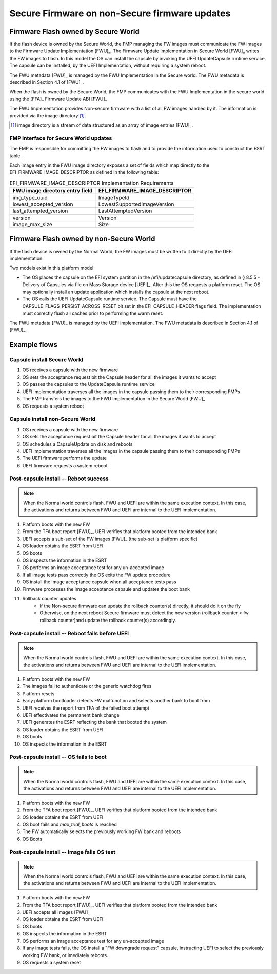 .. SPDX-License-Identifier: CC-BY-SA-4.0

**********************************************
Secure Firmware on non-Secure firmware updates
**********************************************

Firmware Flash owned by Secure World
====================================

If the flash device is owned by the Secure World, the FMP managing the FW
images must communicate the FW images to the Firmware Update Implementation
[FWU]_.
The Firmware Update
Implementation in Secure World [FWU]_ writes the FW images to flash.
In this model the OS can install the
capsule by invoking the UEFI UpdateCapsule runtime service. The capsule can
be installed, by the UEFI Implementation, without requiring a system reboot.

The FWU metadata [FWU]_ is managed by the FWU Implementation in the Secure world.
The FWU metadata is described in Section 4.1 of [FWU]_.

When the flash is owned by the Secure World, the FMP communicates with the FWU Implementation
in the secure world using the [FFA]_ Firmware Update ABI [FWU]_

The FWU Implementation provides Non-secure firmware with a list of all FW images handled by it.  The information
is provided via the image directory [#FFANote]_.

.. [#FFANote] image directory is a stream of data structured as an array of image entries [FWU]_.

FMP interface for Secure World updates
---------------------------------------
The FMP is responsible for committing the FW images to flash and to provide the information used to
construct the ESRT table.

Each image entry in the FWU image directory exposes a set of fields which map directly to the
EFI_FIRMWARE_IMAGE_DESCRIPTOR as defined in the following table:

.. table:: EFI_FIRMWARE_IMAGE_DESCRIPTOR Implementation Requirements

   =============================== =============================
   FWU image directory entry field EFI_FIRMWARE_IMAGE_DESCRIPTOR
   =============================== =============================
   img_type_uuid                   ImageTypeId
   lowest_accepted_version         LowestSupportedImageVersion
   last_attempted_version          LastAttemptedVersion
   version                         Version
   image_max_size                  Size
   =============================== =============================

Firmware Flash owned by non-Secure World
========================================

If the flash device is owned by the Normal World, the FW images must be written to it directly by
the UEFI implementation.

Two models exist in this platform model:

- The OS places the capsule on the EFI system partition in the /efi/updatecapsule directory, as
  defined in § 8.5.5 - Delivery of Capsules via file on Mass Storage device [UEFI]_. After this
  the OS requests a platform reset.  The OS may optionally install an update application which
  installs the capsule at the next reboot.

- The OS calls the UEFI UpdateCapsule runtime service. The Capsule must have the
  CAPSULE_FLAGS_PERSIST_ACROSS_RESET bit set in the EFI_CAPSULE_HEADER flags field.
  The implementation must correctly flush all caches prior to performing the warm reset.

The FWU metadata [FWU]_ is managed by the UEFI implementation.
The FWU metadata is described in Section 4.1 of [FWU]_.

Example flows
=============


Capsule install Secure World
----------------------------

.. uml::

  skinparam sequenceMessageAlign center
  participant "TF-A" as TFA #CE5756
  participant FWU #6b8724
  participant UEFI #0093a6
  participant OS #7773cf

  activate OS
  OS -> OS : set ACCEPTANCE_REQUEST on intended capsules
  OS -> UEFI ++: call CapsuleUpdate()
  UEFI -> FWU ++: transfer FW blobs
  FWU -> UEFI --
  UEFI -> OS --
  OS -> UEFI ++: call ResetSystem()
  UEFI -> TFA: PSCI_SYSTEM_RESET

#. OS receives a capsule with the new firmware
#. OS sets the acceptance request bit the Capsule header for all the images it wants to accept
#. OS passes the capsules to the UpdateCapsule runtime service
#. UEFI implementation traverses all the images in the capsule passing them to their corresponding FMPs
#. The FMP transfers the images to the FWU Implementation in the Secure World [FWU]_
#. OS requests a system reboot

Capsule install non-Secure World
--------------------------------

.. uml::

  skinparam sequenceMessageAlign center
  participant "TF-A" as TFA #CE5756
  participant "FWU in EFI" as FWU #6b8724
  participant UEFI #0093a6
  participant OS #7773cf

  activate OS
  OS -> OS : set ACCEPTANCE_REQUEST on intended capsules
  OS -> UEFI: Schedule CapsuleUpdate() on reboot
  OS -> UEFI ++: Call ResetSystem()
  UEFI -> TFA: PSCI_SYSTEM_RESET
  deactivate UEFI
  TFA -> UEFI ++:
  UEFI -> FWU: Perform FW update

  UEFI -> TFA: PSCI_SYSTEM_RESET

#. OS receives a capsule with the new firmware
#. OS sets the acceptance request bit the Capsule header for all the images it wants to accept
#. OS schedules a CapsuleUpdate on disk and reboots
#. UEFI implementation traverses all the images in the capsule passing them to their corresponding FMPs
#. The UEFI firmware performs the update
#. UEFI firmware requests a system reboot

Post-capsule install -- Reboot success
--------------------------------------

.. note:: When the Normal world controls flash, FWU and UEFI are within the same \
   execution context.  In this case, the activations and returns between FWU and \
   UEFI are internal to the UEFI implementation.

.. uml::

  skinparam sequenceMessageAlign center
  participant "TF-A" as TFA #CE5756
  participant FWU #6b8724
  participant UEFI #0093a6
  participant OS #7773cf

  activate TFA
  TFA -> UEFI -- : platform boot
  activate UEFI

  loop over FW images accepted by UEFI
  UEFI -> FWU ++ : image accept
  FWU -> UEFI -- :
  end loop

  UEFI --> OS : ESRT
  UEFI -> OS --: OS boot
  activate OS

  loop over all un-accepted images in ESRT
  OS -> OS : execute image acceptance test if one exists

  OS -> UEFI ++ : Update Capsule hollow image accept
  UEFI -> FWU ++ : image accept
  FWU -> UEFI --
  UEFI -> OS --

  end loop

#. Platform boots with the new FW
#. From the TFA boot report [FWU]_, UEFI verifies that platform booted from the intended bank
#. UEFI accepts a sub-set of the FW images [FWU]_ (the sub-set is platform specific)
#. OS loader obtains the ESRT from UEFI
#. OS boots
#. OS inspects the information in the ESRT
#. OS performs an image acceptance test for any un-accepted image
#. If all image tests pass correctly the OS exits the FW update procedure
#. OS install the image acceptance capsule when all acceptance tests pass
#. Firmware processes the image acceptance capsule and updates the boot bank
#. Rollback counter updates
    * If the Non-secure firmware can update the rollback counter(s) directly, it should do it on the fly
    * Otherwise, on the next reboot Secure firmware must detect the new version
      (rollback counter < fw rollback counter)and update the rollback counter(s) accordingly.

Post-capsule install -- Reboot fails before UEFI
------------------------------------------------

.. note:: When the Normal world controls flash, FWU and UEFI are within the same \
   execution context.  In this case, the activations and returns between FWU and \
   UEFI are internal to the UEFI implementation.

.. uml::

  skinparam sequenceMessageAlign center
  participant "TF-A" as TFA #CE5756
  participant FWU #6b8724
  participant UEFI #0093a6
  participant OS #7773cf

  activate TFA
  TFA ->x UEFI : platform attempt boot
  note over TFA : img auth fails or GWD fire
  note over TFA : TFA selects a known good bank to boot

  TFA -> UEFI -- : platform boot

  activate UEFI

  UEFI -> FWU ++ : change active bank to boot bank
  FWU -> UEFI -- :

  UEFI --> OS : ESRT
  UEFI -> OS --: OS boot
  activate OS

#. Platform boots with the new FW
#. The images fail to authenticate or the generic watchdog fires
#. Platform resets
#. Early platform bootloader detects FW malfunction and selects another bank to boot from
#. UEFI receives the report from TFA of the failed boot attempt
#. UEFI effectivates the permanent bank change
#. UEFI generates the ESRT reflecting the bank that booted the system
#. OS loader obtains the ESRT from UEFI
#. OS boots
#. OS inspects the information in the ESRT

Post-capsule install -- OS fails to boot
----------------------------------------

.. note:: When the Normal world controls flash, FWU and UEFI are within the same \
   execution context.  In this case, the activations and returns between FWU and \
   UEFI are internal to the UEFI implementation.

.. uml::
  skinparam sequenceMessageAlign center
  participant "TF-A" as TFA #CE5756
  participant FWU #6b8724
  participant UEFI #0093a6
  participant OS #7773cf

  activate TFA
  TFA -> UEFI -- : platform boot with trial firmware
  activate UEFI

  UEFI --> OS : ESRT
  UEFI -> OS --: OS boot!

  activate OS
  loop *max_trial_boots* failed boot attempts
  note over OS: OS boot failed!
  end loop

  UEFI -> FWU ++: set previously working bank as active
  FWU -> UEFI -- :
  UEFI --> OS : ESRT
  UEFI -> OS --: OS boot
  activate OS

#. Platform boots with the new FW
#. From the TFA boot report [FWU]_, UEFI verifies that platform booted from the intended bank
#. OS loader obtains the ESRT from UEFI
#. OS boot fails and *max_trial_boots* is reached
#. The FW automatically selects the previously working FW bank and reboots
#. OS Boots

Post-capsule install -- Image fails OS test
-------------------------------------------

.. note:: When the Normal world controls flash, FWU and UEFI are within the same \
   execution context.  In this case, the activations and returns between FWU and \
   UEFI are internal to the UEFI implementation.

.. uml::

  skinparam sequenceMessageAlign center
  participant "TF-A" as TFA #CE5756
  participant FWU #6b8724
  participant UEFI #0093a6
  participant OS #7773cf

  activate TFA
  TFA -> UEFI -- : platform boot
  activate UEFI

  loop over FW images accepted by UEFI
  UEFI -> FWU ++ : image accept
  FWU -> UEFI -- :
  end loop

  UEFI --> OS : ESRT
  UEFI -> OS --: OS boot
  activate OS

  loop over all un-accepted images in ESRT
  OS -> OS : execute image acceptance test if one exists
  end loop

  note over OS: image test fails
  OS -> UEFI ++: install FW revert capsule
  UEFI -> FWU ++: set previously working bank as active
  FWU -> UEFI --
  UEFI -> OS --
  OS -> UEFI ++: call ResetSystem()
  UEFI -> TFA : PSCI_SYSTEM_RESET

#. Platform boots with the new FW
#. From the TFA boot report [FWU]_, UEFI verifies that platform booted from the intended bank
#. UEFI accepts all images [FWU]_
#. OS loader obtains the ESRT from UEFI
#. OS boots
#. OS inspects the information in the ESRT
#. OS performs an image acceptance test for any un-accepted image
#. If any image tests fails, the OS install a "FW downgrade request" capsule, instructing UEFI to select the previously working FW bank, or imediately reboots.
#. OS requests a system reset
